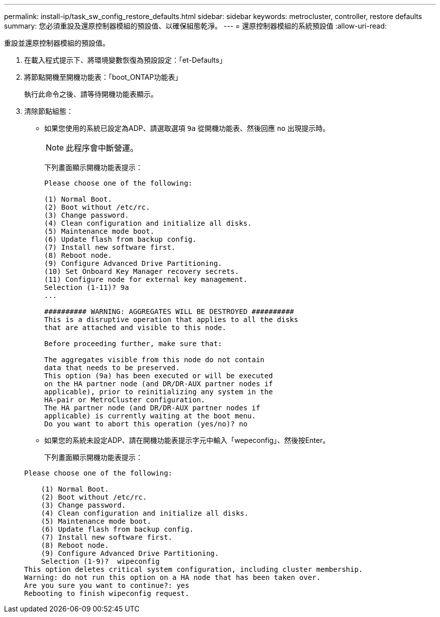 ---
permalink: install-ip/task_sw_config_restore_defaults.html 
sidebar: sidebar 
keywords: metrocluster, controller, restore defaults 
summary: 您必須重設及還原控制器模組的預設值、以確保組態乾淨。 
---
= 還原控制器模組的系統預設值
:allow-uri-read: 


[role="lead"]
重設並還原控制器模組的預設值。

. 在載入程式提示下、將環境變數恢復為預設設定：「et-Defaults」
. 將節點開機至開機功能表：「boot_ONTAP功能表」
+
執行此命令之後、請等待開機功能表顯示。

. 清除節點組態：
+
--
** 如果您使用的系統已設定為ADP、請選取選項 `9a` 從開機功能表、然後回應 `no` 出現提示時。
+

NOTE: 此程序會中斷營運。

+
下列畫面顯示開機功能表提示：

+
[listing]
----

Please choose one of the following:

(1) Normal Boot.
(2) Boot without /etc/rc.
(3) Change password.
(4) Clean configuration and initialize all disks.
(5) Maintenance mode boot.
(6) Update flash from backup config.
(7) Install new software first.
(8) Reboot node.
(9) Configure Advanced Drive Partitioning.
(10) Set Onboard Key Manager recovery secrets.
(11) Configure node for external key management.
Selection (1-11)? 9a
...

########## WARNING: AGGREGATES WILL BE DESTROYED ##########
This is a disruptive operation that applies to all the disks
that are attached and visible to this node.

Before proceeding further, make sure that:

The aggregates visible from this node do not contain
data that needs to be preserved.
This option (9a) has been executed or will be executed
on the HA partner node (and DR/DR-AUX partner nodes if
applicable), prior to reinitializing any system in the
HA-pair or MetroCluster configuration.
The HA partner node (and DR/DR-AUX partner nodes if
applicable) is currently waiting at the boot menu.
Do you want to abort this operation (yes/no)? no
----


--
+
** 如果您的系統未設定ADP、請在開機功能表提示字元中輸入「wepeconfig」、然後按Enter。
+
下列畫面顯示開機功能表提示：

+
[listing]
----

Please choose one of the following:

    (1) Normal Boot.
    (2) Boot without /etc/rc.
    (3) Change password.
    (4) Clean configuration and initialize all disks.
    (5) Maintenance mode boot.
    (6) Update flash from backup config.
    (7) Install new software first.
    (8) Reboot node.
    (9) Configure Advanced Drive Partitioning.
    Selection (1-9)?  wipeconfig
This option deletes critical system configuration, including cluster membership.
Warning: do not run this option on a HA node that has been taken over.
Are you sure you want to continue?: yes
Rebooting to finish wipeconfig request.
----



